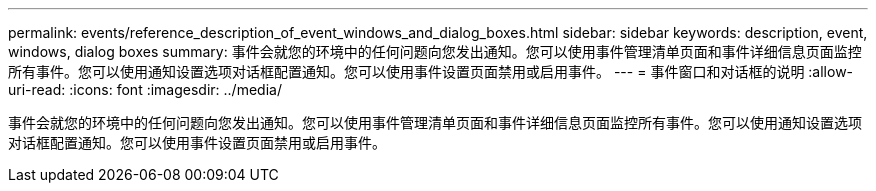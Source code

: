 ---
permalink: events/reference_description_of_event_windows_and_dialog_boxes.html 
sidebar: sidebar 
keywords: description, event, windows, dialog boxes 
summary: 事件会就您的环境中的任何问题向您发出通知。您可以使用事件管理清单页面和事件详细信息页面监控所有事件。您可以使用通知设置选项对话框配置通知。您可以使用事件设置页面禁用或启用事件。 
---
= 事件窗口和对话框的说明
:allow-uri-read: 
:icons: font
:imagesdir: ../media/


[role="lead"]
事件会就您的环境中的任何问题向您发出通知。您可以使用事件管理清单页面和事件详细信息页面监控所有事件。您可以使用通知设置选项对话框配置通知。您可以使用事件设置页面禁用或启用事件。
